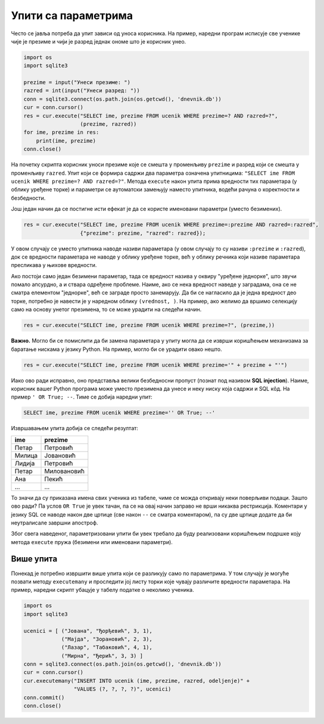 Упити са параметрима
--------------------

Често се јавља потреба да упит зависи од уноса корисника. На пример,
наредни програм исписује све ученике чије је презиме и чији је разред
једнак ономе што је корисник унео.

.. code-block:: py

   import os
   import sqlite3

   prezime = input("Унеси презиме: ")
   razred = int(input("Унеси разред: "))
   conn = sqlite3.connect(os.path.join(os.getcwd(), 'dnevnik.db'))
   cur = conn.cursor()
   res = cur.execute("SELECT ime, prezime FROM ucenik WHERE prezime=? AND razred=?",
                     (prezime, razred))
   for ime, prezime in res:
       print(ime, prezime)
   conn.close()

На почетку скрипта корисник уноси презиме које се смешта у променљиву
``prezime`` и разред који се смешта у променљиву ``razred``. Упит који
се формира садржи два параметра означена упитницима: ``"SELECT ime
FROM ucenik WHERE prezime=? AND razred=?"``. Метода ``execute`` након
упита прима вредности тих параметара (у облику уређене торке) и
параметри се аутоматски замењују наместо упитника, водећи рачуна о
коректности и безбедности.

Још један начин да се постигне исти ефекат је да се користе именовани
параметри (уместо безимених).

.. code-block:: py

   res = cur.execute("SELECT ime, prezime FROM ucenik WHERE prezime=:prezime AND razred=:razred",
                     {"prezime": prezime, "razred": razred});

У овом случају се уместо упитника наводе називи параметара (у овом
случају то су називи ``:prezime`` и ``:razred``), док се вредности
параметара не наводе у облику уређене торке, већ у облику речника који
називе параметара пресликава у њихове вредности.

Ако постоји само један безимени параметар, тада се вредност назива у
оквиру "уређене једнорке", што звучи помало апсурдно, а и ствара
одређене проблеме. Наиме, ако се нека вредност наведе у заградама, она
се не сматра елементом "једнорке", већ се заграде просто
занемарују. Да би се нагласило да је једна вредност део торке,
потребно је навести је у наредном облику ``(vrednost, )``. На пример,
ако желимо да вршимо селекцију само на основу унетог презимена, то се
може урадити на следећи начин.

.. code-block:: py

   res = cur.execute("SELECT ime, prezime FROM ucenik WHERE prezime=?", (prezime,))


**Важно.** Могло би се помислити да би замена параметара у упиту
могла да се изврши коришћењем механизама за баратање нискама у језику
Python. На пример, могло би се урадити овако нешто.

.. code-block:: py

   res = cur.execute("SELECT ime, prezime FROM ucenik WHERE prezime='" + prezime + "'")

Иако ово ради исправно, оно представља велики безбедносни пропуст
(познат под називом **SQL injection**). Наиме, корисник вашег Python 
програма може уместо презимена да унесе и неку ниску која садржи и SQL кôд. На пример 
``' OR True; --``. Тиме се добија наредни упит:

.. code-block:: sql

   SELECT ime, prezime FROM ucenik WHERE prezime='' OR True; --'

Извршавањем упита добија се следећи резултат:

.. csv-table::
   :header:  "ime", "prezime"

   "Петар", "Петровић"
   "Милица", "Јовановић"
   "Лидија", "Петровић"
   "Петар", "Миловановић"
   "Ана", "Пекић"
   ..., ...

То значи да су приказана имена свих ученика из табеле, чиме се можда
откривају неки поверљиви подаци. Зашто ово ради? Па услов ``OR True``
је увек тачан, па се на овај начин заправо не врши никаква
рестрикција. Коментари у језику SQL се наводе након две цртице (све
након ``--`` се сматра коментаром), па су две цртице додате да би
неутралисале завршни апостроф.

Због свега наведеног, параметризовани упити би увек требало да буду
реализовани коришћењем подршке коју метода ``execute`` пружа (безимени
или именовани параметри).


Више упита
..........

Понекад је потребно извршити више упита који се разликују само по
параметрима. У том случају је могуће позвати методу ``executemany`` и
проследити јој листу торки које чувају различите вредности параметара.
На пример, наредни скрипт убацује у табелу податке о неколико ученика.


.. code-block:: py

   import os
   import sqlite3

   ucenici = [ ("Јована", "Ђорђевић", 3, 1),
               ("Мајда", "Зорановић", 2, 3),
               ("Лазар", "Табаковић", 4, 1),
               ("Мирна", "Ђерић", 3, 3) ]
   conn = sqlite3.connect(os.path.join(os.getcwd(), 'dnevnik.db'))
   cur = conn.cursor()
   cur.executemany("INSERT INTO ucenik (ime, prezime, razred, odeljenje)" +
                   "VALUES (?, ?, ?, ?)", ucenici)
   conn.commit()         
   conn.close()
